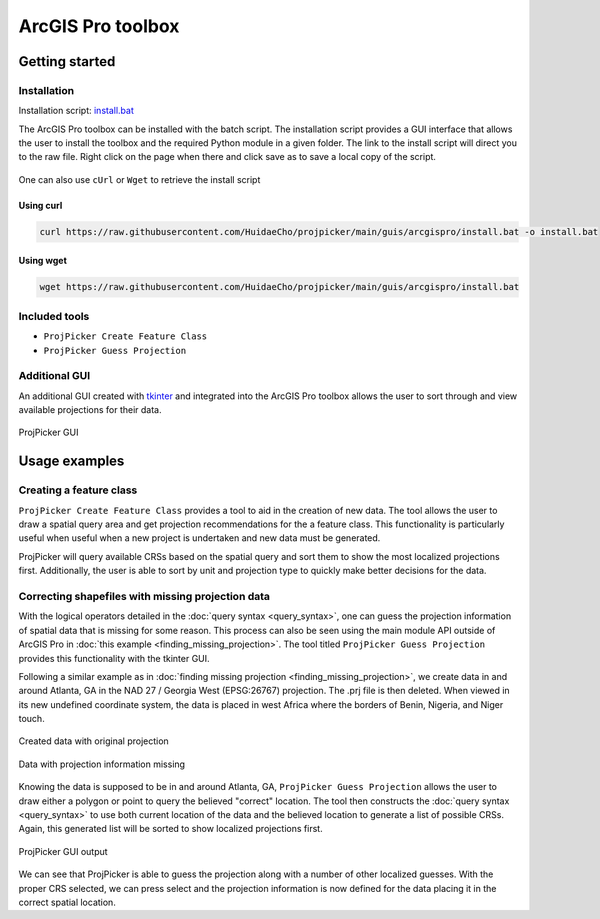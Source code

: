 ArcGIS Pro toolbox
==================

Getting started
---------------

Installation
^^^^^^^^^^^^

Installation script: `install.bat <https://raw.githubusercontent.com/HuidaeCho/projpicker/main/guis/arcgispro/install.bat>`_

The ArcGIS Pro toolbox can be installed with the batch script.
The installation script provides a GUI interface that allows the user to install the toolbox and the required Python module in a given folder.
The link to the install script will direct you to the raw file.
Right click on the page when there and click save as to save a local copy of the script.

.. figure:: https://user-images.githubusercontent.com/55674113/121754165-e4340980-cae1-11eb-8972-0d0b0ec076fb.png
   :align: center


One can also use ``cUrl`` or ``Wget`` to retrieve the install script

Using curl
__________

.. code-block:: bash

   curl https://raw.githubusercontent.com/HuidaeCho/projpicker/main/guis/arcgispro/install.bat -o install.bat


Using wget
__________

.. code-block:: bash

   wget https://raw.githubusercontent.com/HuidaeCho/projpicker/main/guis/arcgispro/install.bat


Included tools
^^^^^^^^^^^^^^

- ``ProjPicker Create Feature Class``
- ``ProjPicker Guess Projection``

Additional GUI
^^^^^^^^^^^^^^

An additional GUI created with `tkinter <https://docs.python.org/3/library/tkinter.html>`_ and integrated into the ArcGIS Pro toolbox allows the user to sort through and view available projections for their data.

.. figure:: https://user-images.githubusercontent.com/55674113/121754753-6244e000-cae3-11eb-8aee-a860da0caebc.png
   :align: center

   ProjPicker GUI

Usage examples
--------------

Creating a feature class
^^^^^^^^^^^^^^^^^^^^^^^^

``ProjPicker Create Feature Class`` provides a tool to aid in the creation of new data.
The tool allows the user to draw a spatial query area and get projection recommendations for the a feature class.
This functionality is particularly useful when useful when a new project is undertaken and new data must be generated.

.. image:: https://user-images.githubusercontent.com/55674113/121751862-fd868700-cadc-11eb-9c4d-e32a3c3349d7.png
   :width: 800
   :height: 800

ProjPicker will query available CRSs based on the spatial query and sort them to show the most localized projections first.
Additionally, the user is able to sort by unit and projection type to quickly make better decisions for the data.

Correcting shapefiles with missing projection data
^^^^^^^^^^^^^^^^^^^^^^^^^^^^^^^^^^^^^^^^^^^^^^^^^^

With the logical operators detailed in the :doc:`query syntax <query_syntax>`, one can guess the projection information of spatial data that is missing for some reason.
This process can also be seen using the main module API outside of ArcGIS Pro in :doc:`this example <finding_missing_projection>`.
The tool titled ``ProjPicker Guess Projection`` provides this functionality with the tkinter GUI.

Following a similar example as in :doc:`finding missing projection <finding_missing_projection>`, we create data in and around Atlanta, GA in the NAD 27 / Georgia West (EPSG:26767) projection.
The .prj file is then deleted.
When viewed in its new undefined coordinate system, the data is placed in west Africa where the borders of Benin, Nigeria, and Niger touch.

.. figure:: https://user-images.githubusercontent.com/55674113/121760974-6d0b6f00-cafb-11eb-8335-3ecb2761aeba.png
   :width: 500
   :height: 500
   :align: center

   Created data with original projection


.. figure:: https://user-images.githubusercontent.com/55674113/121760481-084f1500-caf9-11eb-9449-7451ac061c40.png
   :alt: missing projection
   :width: 500
   :height: 500
   :align: center

   Data with projection information missing

Knowing the data is supposed to be in and around Atlanta, GA, ``ProjPicker Guess Projection`` allows the user to draw either a polygon or point to query the believed "correct" location.
The tool then constructs the :doc:`query syntax <query_syntax>` to use both current location of the data and the believed location to generate a list of possible CRSs.
Again, this generated list will be sorted to show localized projections first.

.. figure:: https://user-images.githubusercontent.com/55674113/121760900-14d46d00-cafb-11eb-8102-c194c31b71e2.png
   :alt: mising proj gui
   :width: 800
   :height: 800
   :align: center

   ProjPicker GUI output

We can see that ProjPicker is able to guess the projection along with a number of other localized guesses.
With the proper CRS selected, we can press select and the projection information is now defined for the data placing it in the correct spatial location.
